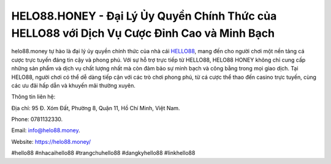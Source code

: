 HELO88.HONEY - Đại Lý Ủy Quyền Chính Thức của HELLO88 với Dịch Vụ Cược Đỉnh Cao và Minh Bạch
===================================

helo88.money tự hào là đại lý ủy quyền chính thức của nhà cái `HELLO88 <https://helo88.money/>`_, mang đến cho người chơi một nền tảng cá cược trực tuyến đáng tin cậy và phong phú. Với sự hỗ trợ trực tiếp từ HELLO88, HELO88 HONEY không chỉ cung cấp những sản phẩm và dịch vụ chất lượng nhất mà còn đảm bảo sự minh bạch và công bằng trong mọi giao dịch. Tại HELO88, người chơi có thể dễ dàng tiếp cận với các trò chơi phong phú, từ cá cược thể thao đến casino trực tuyến, cùng các ưu đãi hấp dẫn và khuyến mãi thường xuyên.

Thông tin liên hệ: 

Địa chỉ: 95 Đ. Xóm Đất, Phường 8, Quận 11, Hồ Chí Minh, Việt Nam. 

Phone: 0781132330. 

Email: info@helo88.money. 

Website: https://helo88.money/

#hello88 #nhacaihello88 #trangchuhello88 #dangkyhello88 #linkhello88
